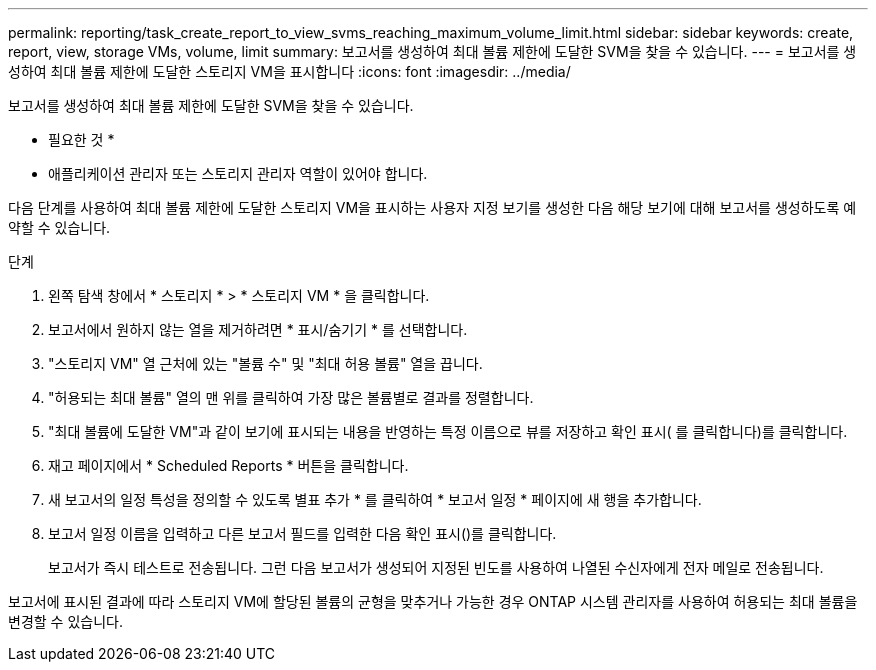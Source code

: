 ---
permalink: reporting/task_create_report_to_view_svms_reaching_maximum_volume_limit.html 
sidebar: sidebar 
keywords: create, report, view, storage VMs, volume, limit 
summary: 보고서를 생성하여 최대 볼륨 제한에 도달한 SVM을 찾을 수 있습니다. 
---
= 보고서를 생성하여 최대 볼륨 제한에 도달한 스토리지 VM을 표시합니다
:icons: font
:imagesdir: ../media/


[role="lead"]
보고서를 생성하여 최대 볼륨 제한에 도달한 SVM을 찾을 수 있습니다.

* 필요한 것 *

* 애플리케이션 관리자 또는 스토리지 관리자 역할이 있어야 합니다.


다음 단계를 사용하여 최대 볼륨 제한에 도달한 스토리지 VM을 표시하는 사용자 지정 보기를 생성한 다음 해당 보기에 대해 보고서를 생성하도록 예약할 수 있습니다.

.단계
. 왼쪽 탐색 창에서 * 스토리지 * > * 스토리지 VM * 을 클릭합니다.
. 보고서에서 원하지 않는 열을 제거하려면 * 표시/숨기기 * 를 선택합니다.
. "스토리지 VM" 열 근처에 있는 "볼륨 수" 및 "최대 허용 볼륨" 열을 끕니다.
. "허용되는 최대 볼륨" 열의 맨 위를 클릭하여 가장 많은 볼륨별로 결과를 정렬합니다.
. "최대 볼륨에 도달한 VM"과 같이 보기에 표시되는 내용을 반영하는 특정 이름으로 뷰를 저장하고 확인 표시( 를 클릭합니다image:../media/blue_check.gif[""])를 클릭합니다.
. 재고 페이지에서 * Scheduled Reports * 버튼을 클릭합니다.
. 새 보고서의 일정 특성을 정의할 수 있도록 별표 추가 * 를 클릭하여 * 보고서 일정 * 페이지에 새 행을 추가합니다.
. 보고서 일정 이름을 입력하고 다른 보고서 필드를 입력한 다음 확인 표시(image:../media/blue_check.gif[""])를 클릭합니다.
+
보고서가 즉시 테스트로 전송됩니다. 그런 다음 보고서가 생성되어 지정된 빈도를 사용하여 나열된 수신자에게 전자 메일로 전송됩니다.



보고서에 표시된 결과에 따라 스토리지 VM에 할당된 볼륨의 균형을 맞추거나 가능한 경우 ONTAP 시스템 관리자를 사용하여 허용되는 최대 볼륨을 변경할 수 있습니다.
